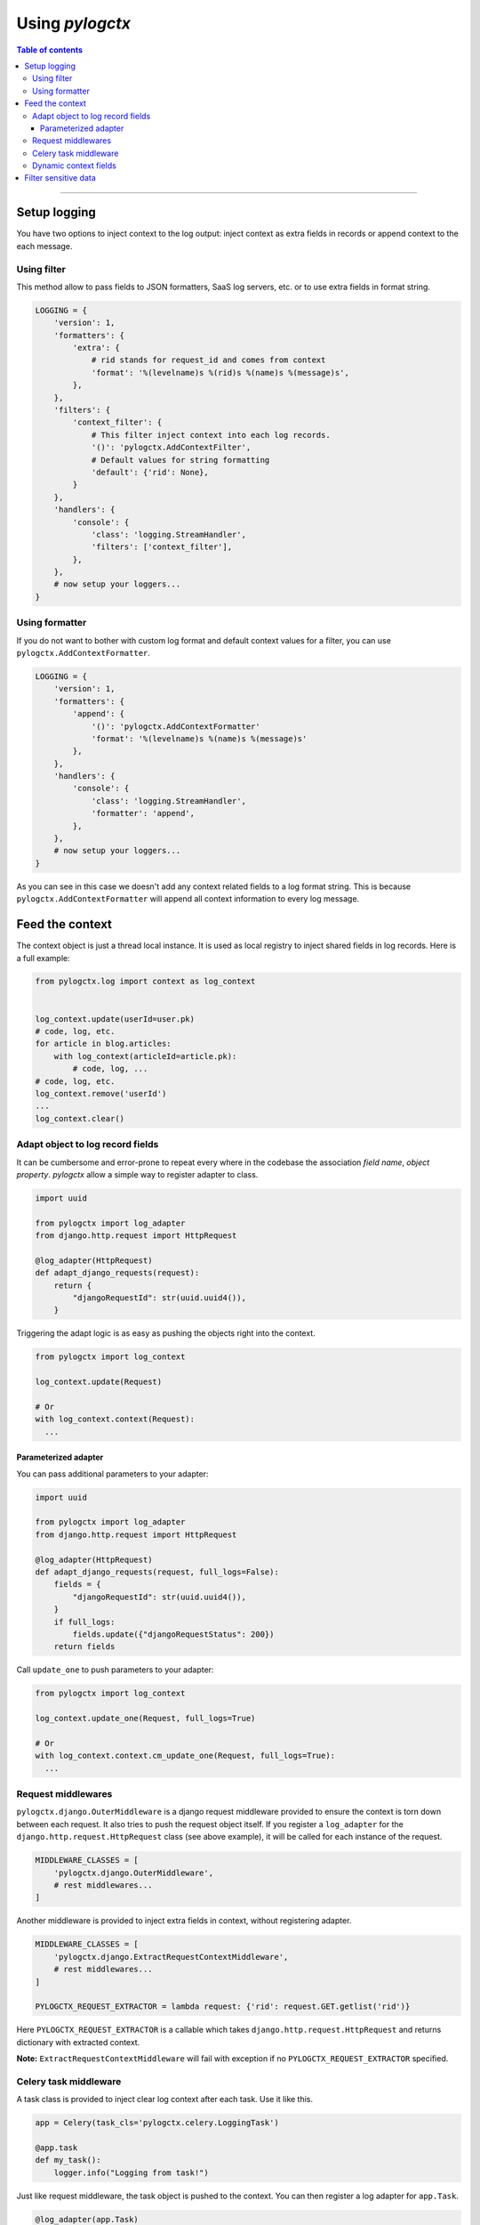 ##################
 Using *pylogctx*
##################


.. contents:: Table of contents
   :backlinks: none


----


Setup logging
=============

You have two options to inject context to the log output: inject context as
extra fields in records or append context to the each message.


Using filter
------------

This method allow to pass fields to JSON formatters, SaaS log servers, etc. or
to use extra fields in format string.

.. code-block:: python

    LOGGING = {
        'version': 1,
        'formatters': {
            'extra': {
                # rid stands for request_id and comes from context
                'format': '%(levelname)s %(rid)s %(name)s %(message)s',
            },
        },
        'filters': {
            'context_filter': {
                # This filter inject context into each log records.
                '()': 'pylogctx.AddContextFilter',
                # Default values for string formatting
                'default': {'rid': None},
            }
        },
        'handlers': {
            'console': {
                'class': 'logging.StreamHandler',
                'filters': ['context_filter'],
            },
        },
        # now setup your loggers...
    }


Using formatter
---------------

If you do not want to bother with custom log format and default context values
for a filter, you can use ``pylogctx.AddContextFormatter``.

.. code-block:: python

    LOGGING = {
        'version': 1,
        'formatters': {
            'append': {
                '()': 'pylogctx.AddContextFormatter'
                'format': '%(levelname)s %(name)s %(message)s'
            },
        },
        'handlers': {
            'console': {
                'class': 'logging.StreamHandler',
                'formatter': 'append',
            },
        },
        # now setup your loggers...
    }

As you can see in this case we doesn't add any context related fields to a log
format string.  This is because ``pylogctx.AddContextFormatter``
will append all context information to every log message.


Feed the context
================

The context object is just a thread local instance. It is used as local
registry to inject shared fields in log records. Here is a full example:

.. code-block:: python

   from pylogctx.log import context as log_context


   log_context.update(userId=user.pk)
   # code, log, etc.
   for article in blog.articles:
       with log_context(articleId=article.pk):
           # code, log, ...
   # code, log, etc.
   log_context.remove('userId')
   ...
   log_context.clear()


Adapt object to log record fields
---------------------------------

It can be cumbersome and error-prone to repeat every where in the codebase the
association *field name*, *object property*. *pylogctx* allow a simple way to
register adapter to class.

.. code-block:: python

    import uuid

    from pylogctx import log_adapter
    from django.http.request import HttpRequest

    @log_adapter(HttpRequest)
    def adapt_django_requests(request):
        return {
            "djangoRequestId": str(uuid.uuid4()),
        }


Triggering the adapt logic is as easy as pushing the objects right into the
context.

.. code-block:: python

    from pylogctx import log_context

    log_context.update(Request)

    # Or
    with log_context.context(Request):
      ...


Parameterized adapter
`````````````````````

You can pass additional parameters to your adapter:

.. code-block:: python

    import uuid

    from pylogctx import log_adapter
    from django.http.request import HttpRequest

    @log_adapter(HttpRequest)
    def adapt_django_requests(request, full_logs=False):
        fields = {
            "djangoRequestId": str(uuid.uuid4()),
        }
        if full_logs:
            fields.update({"djangoRequestStatus": 200})
        return fields

Call ``update_one`` to push parameters to your adapter:

.. code-block:: python

    from pylogctx import log_context

    log_context.update_one(Request, full_logs=True)

    # Or
    with log_context.context.cm_update_one(Request, full_logs=True):
      ...

Request middlewares
-------------------

``pylogctx.django.OuterMiddleware`` is a django request middleware provided to
ensure the context is torn down between each request. It also tries to push the
request object itself. If you register a ``log_adapter`` for the
``django.http.request.HttpRequest`` class (see above example), it will be
called for each instance of the request.

.. code-block:: python

    MIDDLEWARE_CLASSES = [
        'pylogctx.django.OuterMiddleware',
        # rest middlewares...
    ]


Another middleware is provided to inject extra fields in context, without
registering adapter.

.. code-block:: python

    MIDDLEWARE_CLASSES = [
        'pylogctx.django.ExtractRequestContextMiddleware',
        # rest middlewares...
    ]

    PYLOGCTX_REQUEST_EXTRACTOR = lambda request: {'rid': request.GET.getlist('rid')}


Here ``PYLOGCTX_REQUEST_EXTRACTOR`` is a callable which takes
``django.http.request.HttpRequest`` and returns dictionary with extracted
context.

**Note:** ``ExtractRequestContextMiddleware`` will fail with exception if no
``PYLOGCTX_REQUEST_EXTRACTOR`` specified.


Celery task middleware
----------------------

A task class is provided to inject clear log context after each task. Use it
like this.

.. code-block:: python

    app = Celery(task_cls='pylogctx.celery.LoggingTask')

    @app.task
    def my_task():
        logger.info("Logging from task!")


Just like request middleware, the task object is pushed to the context. You can
then register a log adapter for ``app.Task``.


.. code-block:: python

    @log_adapter(app.Task)
    def task_adapter(task):
        return {
            'celeryTask': task.name,
            'celeryTaskId': task.request.id,
        }


Dynamic context fields
----------------------

Sometime, you have a field that act as a watcher. e.g. a status of a business
object. This can pollute the code readability to update log_context after each
update of the object. This is why pylogctx ship a simple ``LazyAccessor`` util
you can put in the context.

.. code-block::

    from pylogctx import log_context, LazyAccessor

    log_context.update(status=LazyAccessor(self, status))

Beware that evaluating the accessor does not trigger a SQL query or any IO !


Filter sensitive data
=====================

When using SaaS log service, you don't want to send passwords, credit cards and
other sensitive informations to the cloud. ``ExcInfoFilter`` trim ``exc_info``
field from each record before sending them to the service.


.. code-block:: python

    LOGGING = {
        # ...
        'filters': {
            'excinfo': {
                '()': 'pylogctx.ExcInfoFilter',
            },
            # ...
        },
        'handlers': {
            'cloud': {
                'class': '...',
                'filters': ['addcontext', 'excinfo'],
            },
        },
        # ...
    }


**That's all !!**

You're done! It's now up to you to provide meaning full log messages, fields
and to setup your app to send records to the log system.


.. image:: https://cdn.meme.am/instances/500x/66678465.jpg
   :align: center
   :alt: Logs everywhere!
